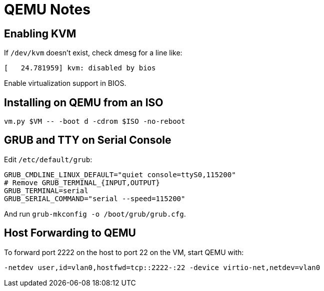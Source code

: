 = QEMU Notes

== Enabling KVM

If `/dev/kvm` doesn't exist, check dmesg for a line like:

----
[   24.781959] kvm: disabled by bios
----

Enable virtualization support in BIOS.

== Installing on QEMU from an ISO

----
vm.py $VM -- -boot d -cdrom $ISO -no-reboot
----

== GRUB and TTY on Serial Console

Edit `/etc/default/grub`:

----
GRUB_CMDLINE_LINUX_DEFAULT="quiet console=ttyS0,115200"
# Remove GRUB_TERMINAL_{INPUT,OUTPUT}
GRUB_TERMINAL=serial
GRUB_SERIAL_COMMAND="serial --speed=115200"
----

And run `grub-mkconfig -o /boot/grub/grub.cfg`.

== Host Forwarding to QEMU

To forward port 2222 on the host to port 22 on the VM, start QEMU with:

----
-netdev user,id=vlan0,hostfwd=tcp::2222-:22 -device virtio-net,netdev=vlan0
----
